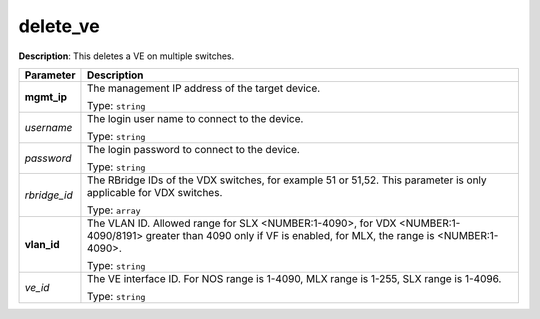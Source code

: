 .. NOTE: This file has been generated automatically, don't manually edit it

delete_ve
~~~~~~~~~

**Description**: This deletes a VE on multiple switches. 

.. table::

   ================================  ======================================================================
   Parameter                         Description
   ================================  ======================================================================
   **mgmt_ip**                       The management IP address of the target device.

                                     Type: ``string``
   *username*                        The login user name to connect to the device.

                                     Type: ``string``
   *password*                        The login password to connect to the device.

                                     Type: ``string``
   *rbridge_id*                      The RBridge IDs of the VDX switches, for example 51 or 51,52. This parameter is only applicable for VDX switches.

                                     Type: ``array``
   **vlan_id**                       The VLAN ID. Allowed range for SLX <NUMBER:1-4090>, for VDX <NUMBER:1-4090/8191> greater than 4090 only if VF is enabled, for MLX, the range is <NUMBER:1-4090>.

                                     Type: ``string``
   *ve_id*                           The VE interface ID. For NOS range is 1-4090, MLX range is 1-255, SLX range is 1-4096.

                                     Type: ``string``
   ================================  ======================================================================

